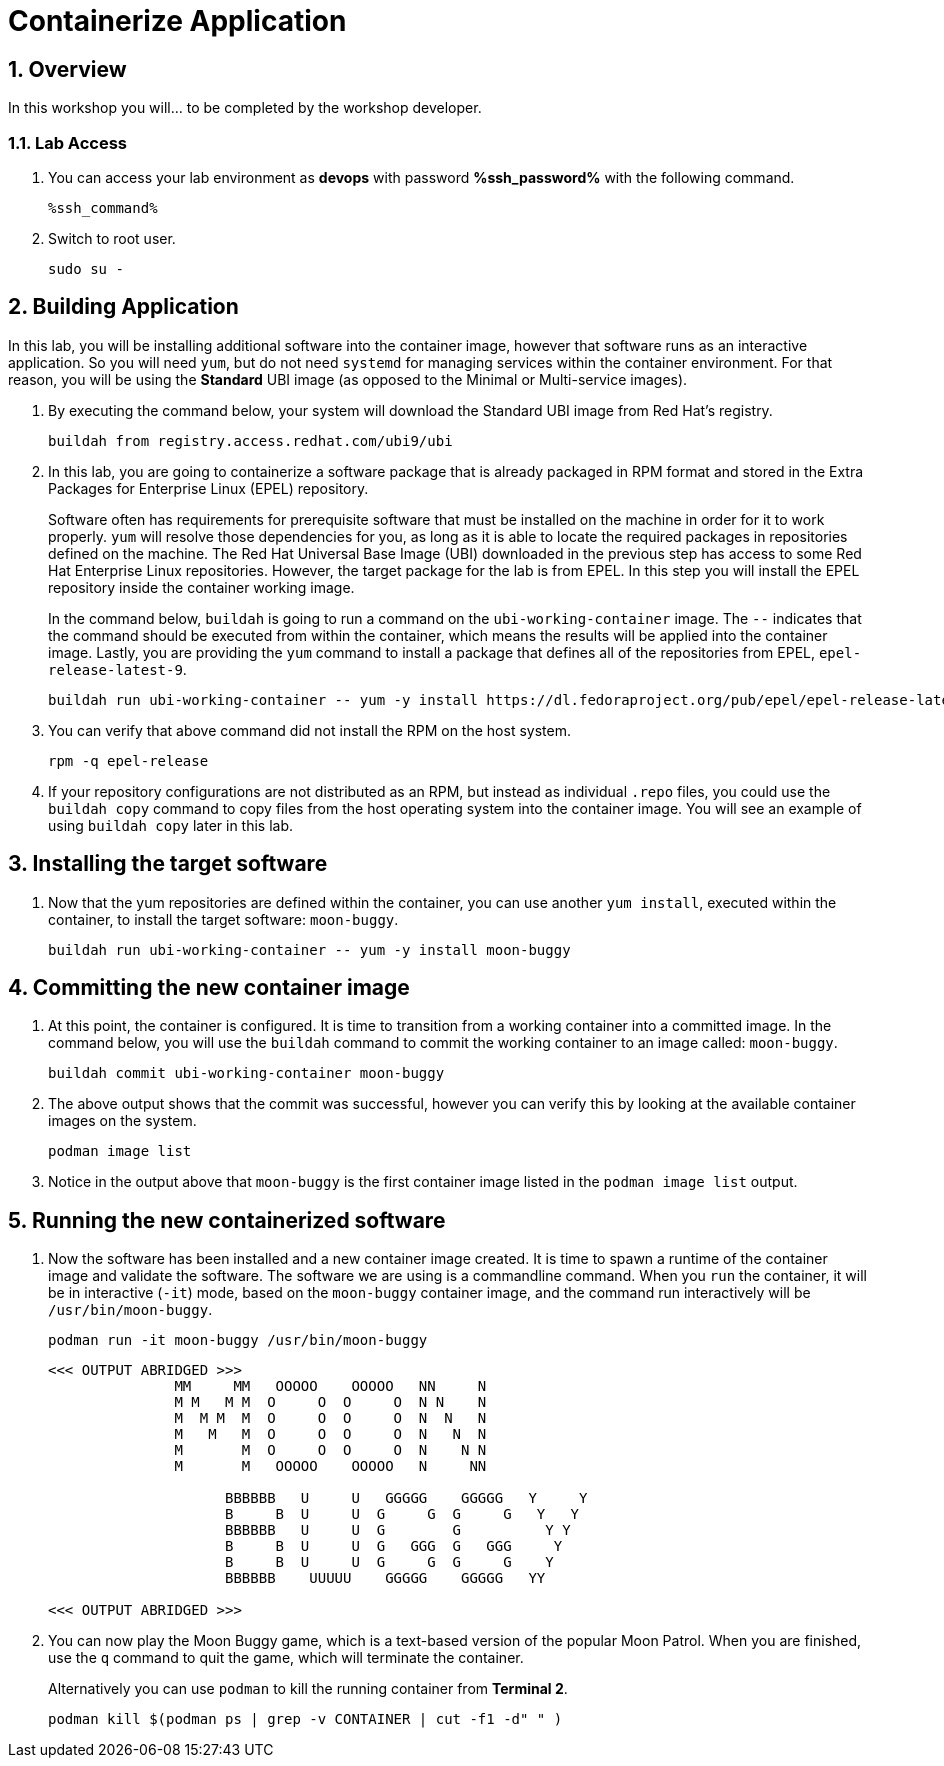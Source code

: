 :guid: %guid%
:user: devops
:user_password: %ssh_password%
:numbered:
:lab_name: Containerize Application

= {lab_name}

== Overview
In this workshop you will... to be completed by the workshop developer.

=== Lab Access
. You can access your lab environment as *{user}* with password *%ssh_password%* with the following command.
+
[source,bash,role=execute]
----
%ssh_command%
----

. Switch to root user.
+
[source,bash,role=execute]
----
sudo su -
----

// The Red Hat Universal Base Image (UBI) is produced by Red Hat and is an easy
// place to start when containerizing applications.  If you want to read more
// about the UBI program, or the three different flavors of UBI, check out the
// https://developers.redhat.com/articles/ubi-faq[FAQ - Universal Base Images]
// for additional details.

== Building Application
In this lab, you will be installing additional software into the container
image, however that software runs as an interactive application.  So you will
need `yum`, but do not need `systemd` for managing services within the
container environment.  For that reason, you will be using the *Standard*
UBI image (as opposed to the Minimal or Multi-service images).

. By executing the command below, your system will download the Standard UBI
image from Red Hat's registry.

+
[source,bash,role=execute]
----
buildah from registry.access.redhat.com/ubi9/ubi
----

. In this lab, you are going to containerize a software package that is already
packaged in RPM format and stored in the Extra Packages for Enterprise Linux
(EPEL) repository.

+
Software often has requirements for prerequisite software that must be installed
on the machine in order for it to work properly.  `yum` will resolve those
dependencies for you, as long as it is able to locate the required packages in
repositories defined on the machine.  The Red Hat Universal Base Image (UBI)
downloaded in the previous step has access to some Red Hat Enterprise Linux
repositories.  However, the target package for the lab is from EPEL.  In
this step you will install the EPEL repository inside the container working
image.

+
In the command below, `buildah` is going to run a command on the
`ubi-working-container` image.  The `--` indicates that the command should be
executed from within the container, which means the results will be applied into
the container image.  Lastly, you are providing the `yum` command to install a
package that defines all of the repositories from EPEL, `epel-release-latest-9`.

+
[source,bash,role=execute]
----
buildah run ubi-working-container -- yum -y install https://dl.fedoraproject.org/pub/epel/epel-release-latest-9.noarch.rpm
----


. You can verify that above command did not install  the RPM on the host system.

+
[source,bash,role=execute]
----
rpm -q epel-release
----

. If your repository configurations are not distributed as an RPM, but instead as
individual `.repo` files, you could use the `buildah copy` command to copy
files from the host operating system into the container image.  You will see
an example of using `buildah copy` later in this lab.

== Installing the target software


. Now that the yum repositories are defined within the container, you can use
another `yum install`, executed within the container, to install the target
software: `moon-buggy`.

+
[source,bash,role=execute]
----
buildah run ubi-working-container -- yum -y install moon-buggy
----


== Committing the new container image

. At this point, the container is configured.  It is time to transition from a
working container into a committed image.  In the command below, you will use
the `buildah` command to commit the working container to an image called:
`moon-buggy`.

+
[source,bash,role=execute]
----
buildah commit ubi-working-container moon-buggy
----

. The above output shows that the commit was successful, however you can verify
this by looking at the available container images on the system.

+
[source,bash,role=execute]
----
podman image list
----

. Notice in the output above that `moon-buggy` is the first container image
listed in the `podman image list` output.

== Running the new containerized software
. Now the software has been installed and a new container image created.  It is
time to spawn a runtime of the container image and validate the software.  The
software we are using is a commandline command.  When you `run` the container,
it will be in interactive (`-it`) mode, based on the `moon-buggy` container
image, and the command run interactively will be `/usr/bin/moon-buggy`.

+
[source,bash,role=execute]
----
podman run -it moon-buggy /usr/bin/moon-buggy
----

+
[source,textinfo]
----

<<< OUTPUT ABRIDGED >>>
               MM     MM   OOOOO    OOOOO   NN     N
               M M   M M  O     O  O     O  N N    N
               M  M M  M  O     O  O     O  N  N   N
               M   M   M  O     O  O     O  N   N  N
               M       M  O     O  O     O  N    N N
               M       M   OOOOO    OOOOO   N     NN

                     BBBBBB   U     U   GGGGG    GGGGG   Y     Y
                     B     B  U     U  G     G  G     G   Y   Y
                     BBBBBB   U     U  G        G          Y Y
                     B     B  U     U  G   GGG  G   GGG     Y
                     B     B  U     U  G     G  G     G    Y
                     BBBBBB    UUUUU    GGGGG    GGGGG   YY

<<< OUTPUT ABRIDGED >>>
----

. You can now play the Moon Buggy game, which is a text-based version of the
popular Moon Patrol.  When you are finished, use the `q` command to quit the
game, which will terminate the container.

+
Alternatively you can use `podman` to kill the running container from
*Terminal 2*.

+
[source,bash,role=execute]
----
podman kill $(podman ps | grep -v CONTAINER | cut -f1 -d" " )
----

